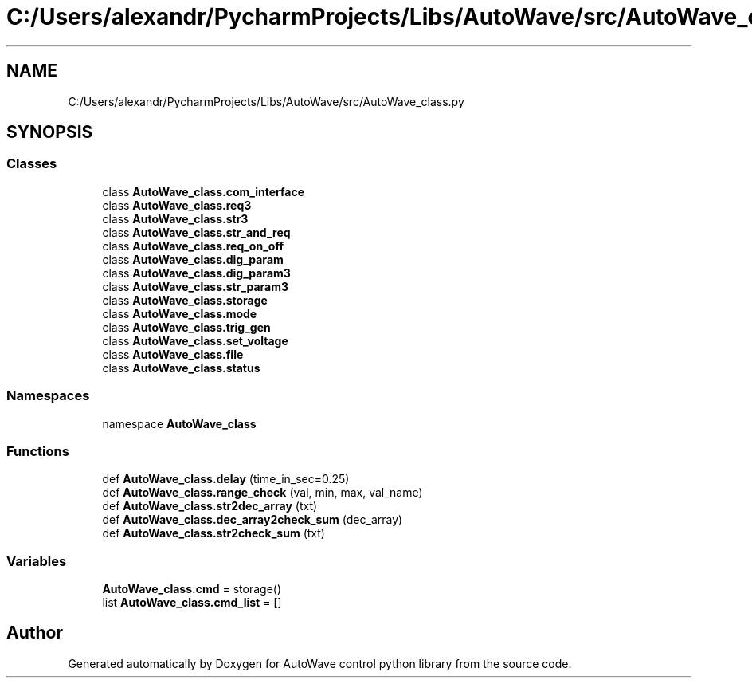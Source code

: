 .TH "C:/Users/alexandr/PycharmProjects/Libs/AutoWave/src/AutoWave_class.py" 3 "Tue Oct 5 2021" "AutoWave control python library" \" -*- nroff -*-
.ad l
.nh
.SH NAME
C:/Users/alexandr/PycharmProjects/Libs/AutoWave/src/AutoWave_class.py
.SH SYNOPSIS
.br
.PP
.SS "Classes"

.in +1c
.ti -1c
.RI "class \fBAutoWave_class\&.com_interface\fP"
.br
.ti -1c
.RI "class \fBAutoWave_class\&.req3\fP"
.br
.ti -1c
.RI "class \fBAutoWave_class\&.str3\fP"
.br
.ti -1c
.RI "class \fBAutoWave_class\&.str_and_req\fP"
.br
.ti -1c
.RI "class \fBAutoWave_class\&.req_on_off\fP"
.br
.ti -1c
.RI "class \fBAutoWave_class\&.dig_param\fP"
.br
.ti -1c
.RI "class \fBAutoWave_class\&.dig_param3\fP"
.br
.ti -1c
.RI "class \fBAutoWave_class\&.str_param3\fP"
.br
.ti -1c
.RI "class \fBAutoWave_class\&.storage\fP"
.br
.ti -1c
.RI "class \fBAutoWave_class\&.mode\fP"
.br
.ti -1c
.RI "class \fBAutoWave_class\&.trig_gen\fP"
.br
.ti -1c
.RI "class \fBAutoWave_class\&.set_voltage\fP"
.br
.ti -1c
.RI "class \fBAutoWave_class\&.file\fP"
.br
.ti -1c
.RI "class \fBAutoWave_class\&.status\fP"
.br
.in -1c
.SS "Namespaces"

.in +1c
.ti -1c
.RI "namespace \fBAutoWave_class\fP"
.br
.in -1c
.SS "Functions"

.in +1c
.ti -1c
.RI "def \fBAutoWave_class\&.delay\fP (time_in_sec=0\&.25)"
.br
.ti -1c
.RI "def \fBAutoWave_class\&.range_check\fP (val, min, max, val_name)"
.br
.ti -1c
.RI "def \fBAutoWave_class\&.str2dec_array\fP (txt)"
.br
.ti -1c
.RI "def \fBAutoWave_class\&.dec_array2check_sum\fP (dec_array)"
.br
.ti -1c
.RI "def \fBAutoWave_class\&.str2check_sum\fP (txt)"
.br
.in -1c
.SS "Variables"

.in +1c
.ti -1c
.RI "\fBAutoWave_class\&.cmd\fP = storage()"
.br
.ti -1c
.RI "list \fBAutoWave_class\&.cmd_list\fP = []"
.br
.in -1c
.SH "Author"
.PP 
Generated automatically by Doxygen for AutoWave control python library from the source code\&.
